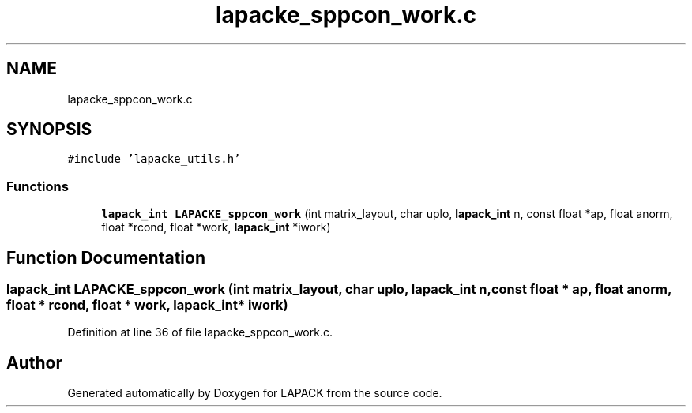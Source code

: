 .TH "lapacke_sppcon_work.c" 3 "Tue Nov 14 2017" "Version 3.8.0" "LAPACK" \" -*- nroff -*-
.ad l
.nh
.SH NAME
lapacke_sppcon_work.c
.SH SYNOPSIS
.br
.PP
\fC#include 'lapacke_utils\&.h'\fP
.br

.SS "Functions"

.in +1c
.ti -1c
.RI "\fBlapack_int\fP \fBLAPACKE_sppcon_work\fP (int matrix_layout, char uplo, \fBlapack_int\fP n, const float *ap, float anorm, float *rcond, float *work, \fBlapack_int\fP *iwork)"
.br
.in -1c
.SH "Function Documentation"
.PP 
.SS "\fBlapack_int\fP LAPACKE_sppcon_work (int matrix_layout, char uplo, \fBlapack_int\fP n, const float * ap, float anorm, float * rcond, float * work, \fBlapack_int\fP * iwork)"

.PP
Definition at line 36 of file lapacke_sppcon_work\&.c\&.
.SH "Author"
.PP 
Generated automatically by Doxygen for LAPACK from the source code\&.

